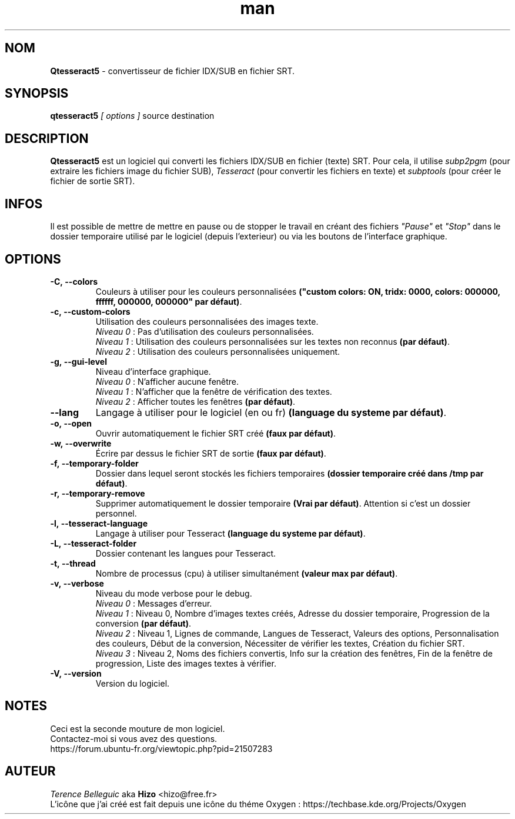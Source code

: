 .TH man 1 "11 Sep 2016" "2.0" "Manuel de Qtesseract5"


.SH NOM
\fBQtesseract5\fP - convertisseur de fichier IDX/SUB en fichier SRT.


.SH SYNOPSIS
\fBqtesseract5\fP \fI[ options ]\fP source destination


.SH DESCRIPTION
\fBQtesseract5\fP est un logiciel qui converti les fichiers IDX/SUB en fichier (texte) SRT. Pour cela, il utilise \fIsubp2pgm\fP (pour extraire les fichiers image du fichier SUB), \fITesseract\fP (pour convertir les fichiers en texte) et \fIsubptools\fP (pour créer le fichier de sortie SRT).


.SH INFOS
Il est possible de mettre de mettre en pause ou de stopper le travail en créant des fichiers \fI"Pause"\fP et \fI"Stop"\fP dans le dossier temporaire utilisé par le logiciel (depuis l'exterieur) ou via les boutons de l'interface graphique.


.SH OPTIONS
.IP \fB-C,\ --colors\fP
Couleurs à utiliser pour les couleurs personnalisées \fB("custom colors: ON, tridx: 0000, colors: 000000, ffffff, 000000, 000000" par défaut)\fP.

.IP \fB-c,\ --custom-colors\fP
Utilisation des couleurs personnalisées des images texte.
.br
\fINiveau 0\fP : Pas d'utilisation des couleurs personnalisées.
.br
\fINiveau 1\fP : Utilisation des couleurs personnalisées sur les textes non reconnus \fB(par défaut)\fP.
.br
\fINiveau 2\fP : Utilisation des couleurs personnalisées uniquement.

.IP \fB-g,\ --gui-level\fP
Niveau d'interface graphique.
.br
\fINiveau 0\fP : N'afficher aucune fenêtre.
.br
\fINiveau 1\fP : N'afficher que la fenêtre de vérification des textes.
.br
\fINiveau 2\fP : Afficher toutes les fenêtres \fB(par défaut)\fP.

.IP \fB--lang\fP
Langage à utiliser pour le logiciel (en ou fr) \fB(language du systeme par défaut)\fP.

.IP \fB-o,\ --open\fP
Ouvrir automatiquement le fichier SRT créé \fB(faux par défaut)\fP.

.IP \fB-w,\ --overwrite\fP
Écrire par dessus le fichier SRT de sortie \fB(faux par défaut)\fP.

.IP \fB-f,\ --temporary-folder\fP
Dossier dans lequel seront stockés les fichiers temporaires \fB(dossier temporaire créé dans /tmp par défaut)\fP.

.IP \fB-r,\ --temporary-remove\fP
Supprimer automatiquement le dossier temporaire \fB(Vrai par défaut)\fP. Attention si c'est un dossier personnel.

.IP \fB-l,\ --tesseract-language\fP
Langage à utiliser pour Tesseract \fB(language du systeme par défaut)\fP.

.IP \fB-L,\ --tesseract-folder\fP
Dossier contenant les langues pour Tesseract.

.IP \fB-t,\ --thread\fP
Nombre de processus (cpu) à utiliser simultanément \fB(valeur max par défaut)\fP.

.IP \fB-v,\ --verbose\fP
Niveau du mode verbose pour le debug.
.br
\fINiveau 0\fP : Messages d'erreur.
.br
\fINiveau 1\fP : Niveau 0, Nombre d'images textes créés, Adresse du dossier temporaire, Progression de la conversion \fB(par défaut)\fP.
.br
\fINiveau 2\fP : Niveau 1, Lignes de commande, Langues de Tesseract, Valeurs des options, Personnalisation des couleurs, Début de la conversion, Nécessiter de vérifier les textes, Création du fichier SRT.
.br
\fINiveau 3\fP : Niveau 2, Noms des fichiers convertis, Info sur la création des fenêtres, Fin de la fenêtre de progression, Liste des images textes à vérifier.

.IP \fB-V,\ --version\fP
Version du logiciel.


.SH NOTES
Ceci est la seconde mouture de mon logiciel.
.br
Contactez-moi si vous avez des questions.
.br
https://forum.ubuntu-fr.org/viewtopic.php?pid=21507283


.SH AUTEUR
\fITerence Belleguic\fP aka \fBHizo\fP <hizo@free.fr>
.br
L'icône que j'ai créé est fait depuis une icône du théme Oxygen : https://techbase.kde.org/Projects/Oxygen
